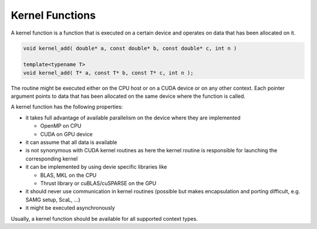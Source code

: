 Kernel Functions
================

A kernel function is a function that is executed on a certain device and operates on data that has been allocated on it.

.. code-block:: c++

   void kernel_add( double* a, const double* b, const double* c, int n )

   template<typename T>
   void kernel_add( T* a, const T* b, const T* c, int n );

The routine might be executed either on the CPU host or on a CUDA device or on any other context.
Each pointer argument points to data that has been allocated on the same device where the function 
is called.

A kernel function has the following properties:

- it takes full advantage of available parallelism on the device where they are implemented
  
  - OpenMP on CPU
  
  - CUDA on GPU device

- it can assume that all data is available

- is not synonymous with CUDA kernel routines as here the kernel routine is responsible for launching the corresponding kernel

- it can be implemented by using devie specific libraries like 

  - BLAS, MKL on the CPU
  
  - Thrust library or cuBLAS/cuSPARSE on the GPU

- it should never use communication in kernel routines (possible but makes encapsulation and porting difficult, e.g. SAMG setup, ScaL, ...)

- it might be executed asynchronously

Usually, a kernel function should be available for all supported context types.
